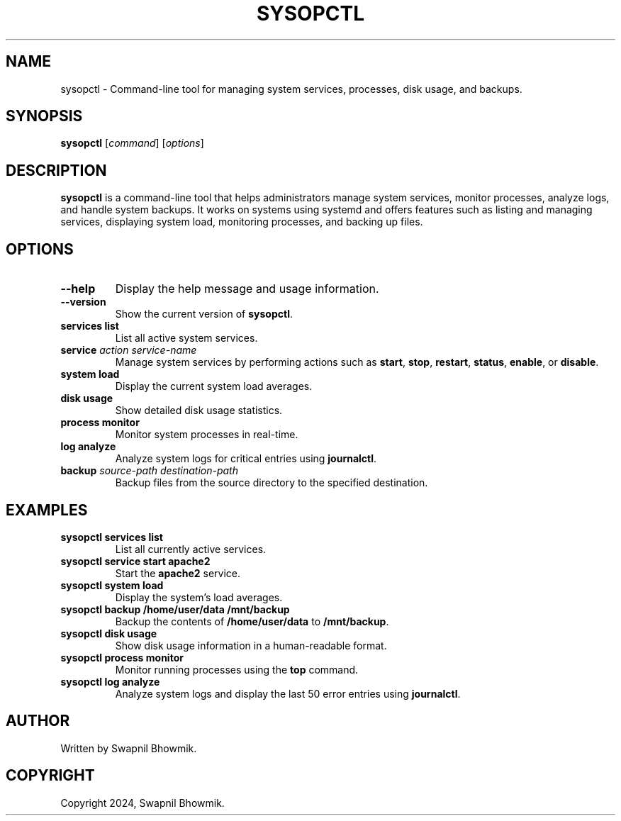 .TH SYSOPCTL 1 "September 2024" "sysopctl v0.1.0" "System Operation Control Tool"
.SH NAME
sysopctl \- Command-line tool for managing system services, processes, disk usage, and backups.
.SH SYNOPSIS
.B sysopctl
[\fIcommand\fR] [\fIoptions\fR]
.SH DESCRIPTION
.B sysopctl
is a command-line tool that helps administrators manage system services, monitor processes, analyze logs, and handle system backups. It works on systems using systemd and offers features such as listing and managing services, displaying system load, monitoring processes, and backing up files.
.SH OPTIONS
.TP
.B \-\-help
Display the help message and usage information.
.TP
.B \-\-version
Show the current version of \fBsysopctl\fR.
.TP
.B services list
List all active system services.
.TP
.B service \fIaction\fR \fIservice-name\fR
Manage system services by performing actions such as \fBstart\fR, \fBstop\fR, \fBrestart\fR, \fBstatus\fR, \fBenable\fR, or \fBdisable\fR.
.TP
.B system load
Display the current system load averages.
.TP
.B disk usage
Show detailed disk usage statistics.
.TP
.B process monitor
Monitor system processes in real-time.
.TP
.B log analyze
Analyze system logs for critical entries using \fBjournalctl\fR.
.TP
.B backup \fIsource-path\fR \fIdestination-path\fR
Backup files from the source directory to the specified destination.
.SH EXAMPLES
.TP
.B sysopctl services list
List all currently active services.
.TP
.B sysopctl service start apache2
Start the \fBapache2\fR service.
.TP
.B sysopctl system load
Display the system's load averages.
.TP
.B sysopctl backup /home/user/data /mnt/backup
Backup the contents of \fB/home/user/data\fR to \fB/mnt/backup\fR.
.TP
.B sysopctl disk usage
Show disk usage information in a human-readable format.
.TP
.B sysopctl process monitor
Monitor running processes using the \fBtop\fR command.
.TP
.B sysopctl log analyze
Analyze system logs and display the last 50 error entries using \fBjournalctl\fR.
.SH AUTHOR
Written by Swapnil Bhowmik.
.SH COPYRIGHT
Copyright 2024, Swapnil Bhowmik.
